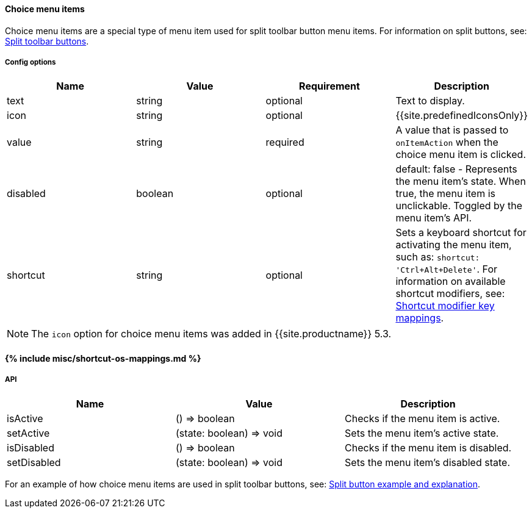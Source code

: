 [#choice-menu-items]
==== Choice menu items

Choice menu items are a special type of menu item used for split toolbar button menu items. For information on split buttons, see: link:{{site.baseurl}}/ui-components/typesoftoolbarbuttons/#splitbutton[Split toolbar buttons].

[#config-options]
===== Config options

|===
| Name | Value | Requirement | Description

| text
| string
| optional
| Text to display.

| icon
| string
| optional
| {{site.predefinedIconsOnly}}

| value
| string
| required
| A value that is passed to `onItemAction` when the choice menu item is clicked.

| disabled
| boolean
| optional
| default: false - Represents the menu item's state. When true, the menu item is unclickable. Toggled by the menu item's API.

| shortcut
| string
| optional
| Sets a keyboard shortcut for activating the menu item, such as: `shortcut: 'Ctrl+Alt+Delete'`. For information on available shortcut modifiers, see: <<shortcutmodifierkeymappings,Shortcut modifier key mappings>>.
|===

NOTE: The `icon` option for choice menu items was added in {{site.productname}} 5.3.

[#include-miscshortcut-os-mappings-md]
==== {% include misc/shortcut-os-mappings.md %}

[#api]
===== API

|===
| Name | Value | Description

| isActive
| () \=> boolean
| Checks if the menu item is active.

| setActive
| (state: boolean) \=> void
| Sets the menu item's active state.

| isDisabled
| () \=> boolean
| Checks if the menu item is disabled.

| setDisabled
| (state: boolean) \=> void
| Sets the menu item's disabled state.
|===

For an example of how choice menu items are used in split toolbar buttons, see: link:{{site.baseurl}}/ui-components/typesoftoolbarbuttons/#splitbuttonexampleandexplanation[Split button example and explanation].
